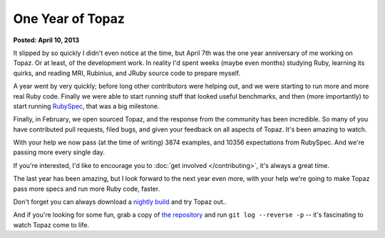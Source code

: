 One Year of Topaz
=================

**Posted: April 10, 2013**

It slipped by so quickly I didn't even notice at the time, but April 7th was
the one year anniversary of me working on Topaz. Or at least, of the
development work. In reality I'd spent weeks (maybe even months) studying Ruby,
learning its quirks, and reading MRI, Rubinius, and JRuby source code to
prepare myself.

A year went by very quickly; before long other contributors were helping out,
and we were starting to run more and more real Ruby code. Finally we were able
to start running stuff that looked useful benchmarks, and then (more
importantly) to start running `RubySpec`_, that was a big milestone.

Finally, in February, we open sourced Topaz, and the response from the
community has been incredible. So many of you have contributed pull requests,
filed bugs, and given your feedback on all aspects of Topaz. It's been amazing
to watch.

With your help we now pass (at the time of writing) 3874 examples, and 10356
expectations from RubySpec. And we're passing more every single day.

If you're interested, I'd like to encourage you to
:doc:`get involved </contributing>`, it's always a great time.

The last year has been amazing, but I look forward to the next year even more,
with your help we're going to make Topaz pass more specs and run more Ruby
code, faster.

Don't forget you can always download a `nightly build`_ and try Topaz out..

And if you're looking for some fun, grab a copy of `the repository`_ and run
``git log --reverse -p`` -- it's fascinating to watch Topaz come to life.

.. _`RubySpec`: http://rubyspec.org/
.. _`nightly build`: http://www.topazruby.com/builds/
.. _`the repository`: http://github.com/topazproject/topaz

